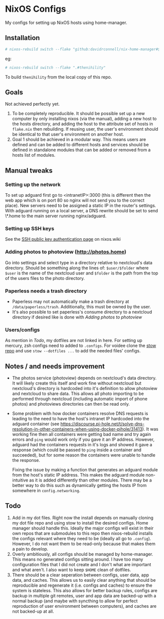 * NixOS Configs
My configs for setting up NixOS hosts using home-manager.

** Installation
#+begin_src bash
# nixos-rebuild switch --flake "github:davidrconnell/nix-home-manager#$host"
#+end_src

eg:
#+begin_src bash
# nixos-rebuild switch --flake ".#thenihility"
#+end_src

To build ~thenihility~ from the local copy of this repo.
** Goals
Not achieved perfectly yet.
1. To be completely reproducible. It should be possible set up a new computer by only installing nixos (via the manual), adding a new host to the hosts directory, and adding the host to the attribute set of hosts in ~flake.nix~ then rebuilding. If reusing user, the user's environment should be identical to that user's environment on another host.
2. Goal 1 should be achieved in a modular way. This means users are defined and can be added to different hosts and services should be defined in standalone modules that can be added or removed from a hosts list of modules.
** Manual tweaks
*** Setting up the network
To set up adguard first go to <intranetIP>:3000 (this is different then the web app which is on port 80 so nginx will not send you to the correct place).
New servers need to be assigned a static IP in the router's settings.
With adguard running on a local server, a DNS rewrite should be set to send \*.home to the main server running nginx/adguard.
*** Setting up SSH keys
See the [[https://nixos.wiki/wiki/SSH_public_key_authentication][SSH public key authentication page]] on nixos.wiki
*** Adding photos to photoview (http://photos.home)
Go into settings and select type in a directory relative to nextcloud's data directory. Should be something along the lines of: ~$user/$folder~ where ~$user~ is the name of the nextcloud user and ~$folder~ is the path from the top of the users files to the photo directory.
*** Paperless needs a trash directory
- Paperless may not automatically make a trash directory at ~/data/paperless/trash~. Additionally, this must be owned by the user.
- It's also possible to set paperless's consume directory to a nextcloud directory if desired like is done with [[*Adding photos to photoview (http://photos.home)][Adding photos to photoview]]
*** Users/configs
As mention in [[* Todo][Todo]], my dotfiles are not linked in here. For setting up mercury, zsh configs need to added to ~.configs~. For voidee clone the [[https://github.com/DavidRConnell/dotfiles_and_friends][stow repo]] and use ~stow --dotfiles ...~ to add the needed files' configs.
** Notes / and needs improvement
- The photos service (photoview) depends on nextcloud's data directory. It will likely create this itself and work fine without nextcloud but nextcloud's directory is hardcoded into it's definition to allow photoview and nextcloud to share data. This allows all photo importing to be performed through nextcloud (including automatic import of phone photos) and photoviews directories can then be read only.
- Some problem with how docker containers resolve DNS requests is leading to the need to have the host's intranet IP hardcoded into the adguard container (see https://discourse.pi-hole.net/t/solve-dns-resolution-in-other-containers-when-using-docker-pihole/31413). It was working fine then all containers were getting bad name and try again errors and ~ping~ would work only if you gave it an IP address. However, adguard had the containers requests in it's logs and showed it gave a response (which could be passed to ~ping~ inside a container and succeeded), but for some reason the containers were unable to handle the response.

  Fixing the issue by making a function that generates an adguard module from the host's static IP address. This makes the adguard module non-intuitive as it is added differently than other modules. There may be a better way to do this such as dynamically getting the hosts IP from somewhere in ~config.networking~.
** Todo
1. Add in my dot files. Right now the install depends on manually cloning my dot file repo and using stow to install the desired configs. Home manager should handle this. Ideally the major configs will exist in their own repos that are submodules to this repo then nixos-rebuild installs the configs relevant where they need to be (ideally all go to ~.config~). However, I do not want them to be read-only because that makes them a pain to develop.
2. Overly ambitiously, all configs should be managed by home-manager. This means no generated configs sitting around. I have too many configuration files that I did not create and I don't what are important and what aren't. I also want to keep ~$HOME~ clean of dotfiles.
3. There should be a clear seperation between configs, user data, app data, and caches. This allows us to easily clear anything that should be reproducible and regenerate it (i.e. configs and caches) to ensure the system is stateless. This also allows for better backup rules, configs are backup in multiple git remotes, user and app data are backed-up with a normal backup (and maybe with syncthing to allow for perfect reproduction of user environment between computers), and caches are not backed-up at all.
